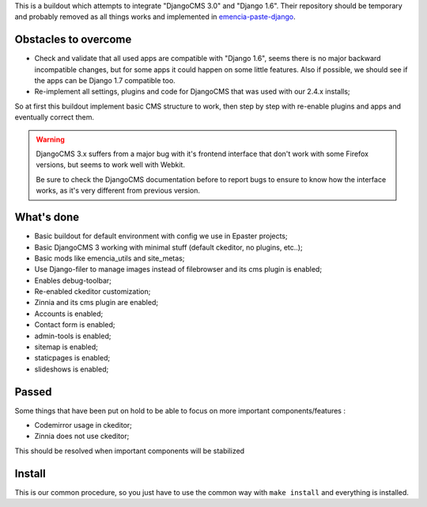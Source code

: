 This is a buildout which attempts to integrate "DjangoCMS 3.0" and "Django 1.6". Their repository should be temporary and probably removed as all things works and implemented in `emencia-paste-django <https://github.com/emencia/emencia-paste-django>`_.

Obstacles to overcome
=====================

* Check and validate that all used apps are compatible with "Django 1.6", seems there is no major backward incompatible changes, but for some apps it could happen on some little features. Also if possible, we should see if the apps can be Django 1.7 compatible too.
* Re-implement all settings, plugins and code for DjangoCMS that was used with our 2.4.x installs;

So at first this buildout implement basic CMS structure to work, then step by step with re-enable plugins and apps and eventually correct them.

.. WARNING::
           DjangoCMS 3.x suffers from a major bug with it's frontend interface that don't work with some Firefox versions, but seems to work well with Webkit.
           
           Be sure to check the DjangoCMS documentation before to report bugs to ensure to know how the interface works, as it's very different from previous version.

What's done
===========

* Basic buildout for default environment with config we use in Epaster projects;
* Basic DjangoCMS 3 working with minimal stuff (default ckeditor, no plugins, etc..);
* Basic mods like emencia_utils and site_metas;
* Use Django-filer to manage images instead of filebrowser and its cms plugin is enabled;
* Enables debug-toolbar;
* Re-enabled ckeditor customization;
* Zinnia and its cms plugin are enabled;
* Accounts is enabled;
* Contact form is enabled;
* admin-tools is enabled;
* sitemap is enabled;
* staticpages is enabled;
* slideshows is enabled;

Passed
======

Some things that have been put on hold to be able to focus on more important components/features :

* Codemirror usage in ckeditor;
* Zinnia does not use ckeditor;

This should be resolved when important components will be stabilized

Install
=======

This is our common procedure, so you just have to use the common way with ``make install`` and everything is installed.

